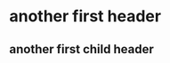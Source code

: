 * another first header
** another first child header
   :LOGBOOK:
   CLOCK: [2019-05-29 Wed 06:30]--[2019-05-29 Wed 06:30] =>  0:00
   :END:
